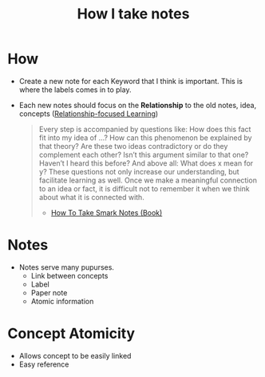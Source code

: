 :PROPERTIES:
:ID:       3134c7ec-1d76-4c33-81e1-c898573c1a7c
:END:
#+title: How I take notes

* How
+ Create a new note for each Keyword that I think is important. This is where the labels comes in to play.
+ Each new notes should focus on the *Relationship* to the old notes, idea, concepts ([[id:5f658c83-79d4-4526-99ab-d66410780178][Relationship-focused Learning]])
  #+begin_quote
  Every step is accompanied by questions like: How does this fact fit into my idea of …? How can this phenomenon be explained by that theory? Are these two ideas contradictory or do they complement each other? Isn’t this argument similar to that one? Haven’t I heard this before? And above all: What does x mean for y? These questions not only increase our understanding, but facilitate learning as well. Once we make a meaningful connection to an idea or fact, it is difficult not to remember it when we think about what it is connected with.
  - [[id:95c1be52-63b3-434d-adfb-0efdc8aacc05][How To Take Smark Notes (Book)]]
  #+end_quote

* Notes
+ Notes serve many pupurses.
  + Link between concepts
  + Label
  + Paper note
  + Atomic information

* Concept Atomicity
+ Allows concept to be easily linked
+ Easy reference
